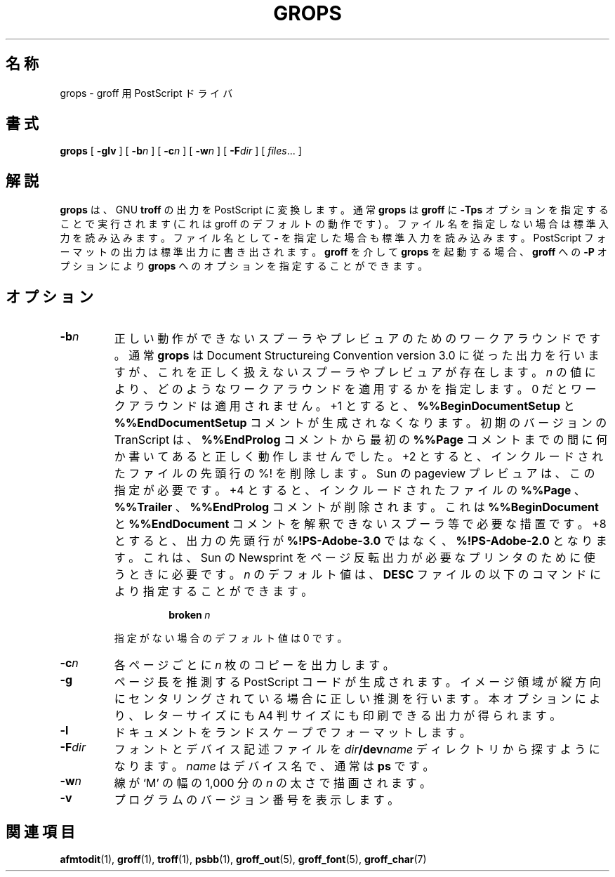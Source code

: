 .\"	$Id: grops.1,v 1.1.1.1 1999/07/19 01:49:12 cvs Exp $	-*- nroff -*-
.\" Like TP, but if specified indent is more than half
.\" the current line-length - indent, use the default indent.
.de Tp
.ie \\n(.$=0:((0\\$1)*2u>(\\n(.lu-\\n(.iu)) .TP
.el .TP "\\$1"
..
.TH GROPS 1 "5 April 1993" "Groff Version 1.08"
.SH 名称
grops \- groff 用 PostScript ドライバ
.SH 書式
.B grops
[
.B \-glv
] [
.BI \-b n
] [
.BI \-c n
] [
.BI \-w n
] [
.BI \-F dir
] [
.IR files \|.\|.\|.
]
.SH 解説
.B grops
は、 GNU
.B troff
の出力を PostScript に変換します。通常
.B grops
は 
.B groff
に
.B \-Tps
オプションを指定することで実行されます
.if 'ps'ps' (これは groff のデフォルトの動作です)
。ファイル名を指定しない場合は標準入力を読み
込みます。ファイル名として
.B \-
を指定した場合も標準入力を読み込みます。
PostScript フォーマットの出力は標準出力に書き出されます。
.B groff
を介して
.B grops
を起動する場合、
.B groff
への
.B \-P
オプションにより
.B grops
へのオプションを指定することができます。
.SH オプション
.TP
.BI \-b n
正しい動作ができないスプーラやプレビュアのためのワークアラウンドです。
通常
.B grops
は Document Structureing Convention version 3.0 に従った出
力を行いますが、これを正しく扱えないスプーラやプレビュアが存在します。
.I n
の値により、どのようなワークアラウンドを適用するかを指定します。0 だとワー
クアラウンドは適用されません。+1 とすると、
.B %%BeginDocumentSetup
と
.B %%EndDocumentSetup
コメントが生成されなくなります。初期のバージョンの
TranScript は、
.B %%EndProlog
コメントから最初の
.B %%Page
コメントまでの間に
何か書いてあると正しく動作しませんでした。+2 とすると、インクルードされ
たファイルの先頭行の %! を削除します。Sun の pageview プレビュアは、この
指定が必要です。+4 とすると、インクルードされたファイルの
.B %%Page
、
.B %%Trailer
、
.B %%EndProlog
コメントが削除されます。これは
.B %%BeginDocument 
と
.B %%EndDocument
コメントを解釈できないスプーラ等で必要な措置です。
+8 とすると、出力の先頭行が
.B %!PS-Adobe-3.0
ではなく、
.B %!PS-Adobe-2.0
とな
ります。これは、Sun の Newsprint をページ反転出力が必要なプリンタのた
めに使うときに必要です。
.I n
のデフォルト値は、
.B DESC
ファイルの以下のコマン
ドにより指定すること
ができます。
.RS
.IP
.BI broken\  n
.LP
指定がない場合のデフォルト値は 0 です。
.RE
.TP
.BI \-c n
各ページごとに
.I n
枚のコピーを出力します。
.TP
.BI \-g
ページ長を推測する PostScript コー
ドが生成されます。イメージ領域が縦方向にセンタリングされている
場合に正しい推測を行います。本オプションにより、レターサイズにも A4 判
サイズにも印刷できる出力が得られます。
.TP
.BI \-l
ドキュメントをランドスケープでフォーマットします。
.TP
.BI \-F dir
フォントとデバイス記述ファイルを
.IB dir /dev name
ディレクトリから探
すようになります。
.I name
はデバイス名で、通常は
.B ps
です。
.TP
.BI \-w n
線が `M' の幅の 1,000 分の
.I n
の太さで描画されます。
.TP
.B \-v
プログラムのバージョン番号を表示します。
.SH 関連項目
.BR afmtodit (1),
.BR groff (1),
.BR troff (1),
.BR psbb (1),
.BR groff_out (5),
.BR groff_font (5),
.BR groff_char (7)
